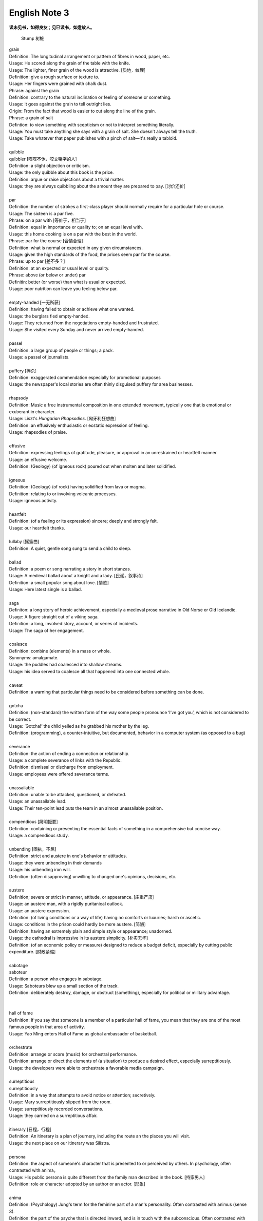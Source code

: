 **************
English Note 3
**************

**读未见书，如得良友；见已读书，如逢故人。**

.. image:: images/wood-grain.jpg
.. image:: images/Brown-wood-grain.jpg
.. figure:: images/stump.jpg

   Stump 树桩

| grain
| Definition: The longitudinal arrangement or pattern of fibres in wood, paper, etc.
| Usage: He scored along the grain of the table with the knife.
| Usage: The lighter, finer grain of the wood is attractive. [质地，纹理]
| Definition: give a rough surface or texture to.
| Usage: Her fingers were grained with chalk dust.
| Phrase: against the grain
| Definition: contrary to the natural inclination or feeling of someone or something.
| Usage: It goes against the grain to tell outright lies.
| Origin: From the fact that wood is easier to cut along the line of the grain.
| Phrase: a grain of salt
| Defintion: to view something with scepticism or not to interpret something literally.
| Usage: You must take anything she says with a grain of salt. She doesn't always tell the truth.
| Usage: Take whatever that paper publishes with a pinch of salt—it's really a tabloid.
| 
| quibble
| quibbler [喋喋不休，咬文嚼字的人]
| Definition: a slight objection or criticism. 
| Usage: the only quibble about this book is the price.
| Definition: argue or raise objections about a trivial matter. 
| Usage: they are always quibbling about the amount they are prepared to pay. [讨价还价]
| 
| par
| Definition: the number of strokes a first-class player should normally require for a particular hole or course.
| Usage: The sixteen is a par five.
| Phrase: on a par with [等价于，相当于]
| Definition: equal in importance or quality to; on an equal level with. 
| Usage: this home cooking is on a par with the best in the world.
| Phrase: par for the course [合情合理]
| Definition: what is normal or expected in any given circumstances. 
| Usage: given the high standards of the food, the prices seem par for the course.
| Phrase: up to par [差不多？]
| Definition: at an expected or usual level or quality.
| Phrase: above (or below or under) par
| Definitin: better (or worse) than what is usual or expected.
| Usage: poor nutrition can leave you feeling below par.
| 
| empty-handed [一无所获]
| Definition: having failed to obtain or achieve what one wanted.
| Usage: the burglars fled empty-handed.
| Usage: They returned from the negotiations empty-handed and frustrated.
| Usage: She visited every Sunday and never arrived empty-handed.
| 
| passel
| Definition: a large group of people or things; a pack.
| Usage: a passel of journalists.
| 
| puffery [捧杀]
| Definition: exaggerated commendation especially for promotional purposes
| Usage: the newspaper's local stories are often thinly disguised puffery for area businesses.
| 
| rhapsody
| Definition: Music a free instrumental composition in one extended movement, typically one that is emotional or exuberant in character.
| Usage: Liszt's *Hungarian Rhapsodies*. [匈牙利狂想曲]
| Definition: an effusively enthusiastic or ecstatic expression of feeling.
| Usage: rhapsodies of praise.
| 
| effusive
| Definition: expressing feelings of gratitude, pleasure, or approval in an unrestrained or heartfelt manner.
| Usage: an effusive welcome.
| Definition: (Geology) (of igneous rock) poured out when molten and later solidified.
| 
| igneous
| Definition: (Geology) (of rock) having solidified from lava or magma.
| Definition: relating to or involving volcanic processes.
| Usage: igneous activity.
| 
| heartfelt 
| Definition: (of a feeling or its expression) sincere; deeply and strongly felt.
| Usage: our heartfelt thanks.
|
| lullaby [摇篮曲]
| Definition: A quiet, gentle song sung to send a child to sleep.
| 
| ballad
| Definition: a poem or song narrating a story in short stanzas. 
| Usage: A medieval ballad about a knight and a lady. [民谣，叙事诗]
| Definition: a small popular song about love. [情歌]
| Usage: Here latest single is a ballad.
| 
| saga
| Definiton: a long story of heroic achievement, especially a medieval prose narrative in Old Norse or Old Icelandic.
| Usage: A figure straight out of a viking saga.
| Definition: a long, involved story, account, or series of incidents.
| Usage: The saga of her engagement.
|
| coalesce
| Definition: combine (elements) in a mass or whole.
| Synonyms:  amalgamate.
| Usage: the puddles had coalesced into shallow streams.
| Usage: his idea served to coalesce all that happened into one connected whole.
| 
| caveat
| Definition: a warning that particular things need to be considered before something can be done.
| 
| gotcha
| Definition: (non-standard) the written form of the way some people pronounce ‘I’ve got you’, which is not considered to be correct.
| Usage: ‘Gotcha!’ the child yelled as he grabbed his mother by the leg.
| Definition: (programming), a counter-intuitive, but documented, behavior in a computer system (as opposed to a bug)
| 
| severance
| Definition: the action of ending a connection or relationship. 
| Usage: a complete severance of links with the Republic.
| Definition: dismissal or discharge from employment. 
| Usage: employees were offered severance terms.
| 
| unassailable
| Definition: unable to be attacked, questioned, or defeated.
| Usage: an unassailable lead.
| Usage: Their ten-point lead puts the team in an almost unassailable position. 
| 
| compendious [简明扼要]
| Definition: containing or presenting the essential facts of something in a comprehensive but concise way.
| Usage: a compendious study.
| 
| unbending [固执，不屈]
| Definition: strict and austere in one's behavior or attitudes.
| Usage: they were unbending in their demands 
| Usage: his unbending iron will.
| Definition: (often disapproving) unwilling to changed one's opinions, decisions, etc.
| 
| austere
| Definition; severe or strict in manner, attitude, or appearance. [庄重严肃]
| Usage: an austere man, with a rigidly puritanical outlook.
| Usage: an austere expression.
| Definition: (of living conditions or a way of life) having no comforts or luxuries; harsh or ascetic.
| Usage: conditions in the prison could hardly be more austere. [简陋]
| Definition: having an extremely plain and simple style or appearance; unadorned.
| Usage: the cathedral is impressive in its austere simplicity. [朴实无华]
| Definition: (of an economic policy or measure) designed to reduce a budget deficit, especially by cutting public expenditure. [财政紧缩]
| 
| sabotage
| saboteur
| Definition: a person who engages in sabotage.
| Usage: Saboteurs blew up a small section of the track. 
| Definition: deliberately destroy, damage, or obstruct (something), especially for political or military advantage.
| 
| 
| hall of fame
| Definition: If you say that someone is a member of a particular hall of fame, you mean that they are one of the most famous people in that area of activity.
| Usage: Yao Ming enters Hall of Fame as global ambassador of basketball.
| 
| orchestrate
| Definition: arrange or score (music) for orchestral performance.
| Definition: arrange or direct the elements of (a situation) to produce a desired effect, especially surreptitiously.
| Usage: the developers were able to orchestrate a favorable media campaign.
| 
| surreptitious
| surreptitiously
| Definition: in a way that attempts to avoid notice or attention; secretively.
| Usage: Mary surreptitiously slipped from the room.
| Usage: surreptitiously recorded conversations.
| Usage: they carried on a surreptitious affair.
| 
| itinerary [日程，行程]
| Definition: An itinerary is a plan of journery, including the route an the places you will visit. 
| Usage: the next place on our itinerary was Silistra.
| 
| persona
| Definition: the aspect of someone's character that is presented to or perceived by others. In psychology, often contrasted with anima。
| Usage: His public persona is quite different from the family man described in the book. [持家男人]
| Definition: role or character adopted by an author or an actor. [形象]
| 
| anima
| Definition: (Psychology) Jung's term for the feminine part of a man's personality. Often contrasted with animus (sense 3).
| Definition: the part of the psyche that is directed inward, and is in touch with the subconscious. Often contrasted with persona.
| Origin: 1920s: from Latin, literally ‘mind, soul.’
| 
| animus
| Definition: hostility or ill feeling
| Definition: Psychology Jung's term for the masculine part of a woman's personality. Often contrasted with anima.
| Usage: the author's animus toward her.
| Definition: motivation to do something.
| Usage: the reformist animus came from within the Party.
| Origin: early 19th century: from Latin, ‘spirit, mind.’
|
| spawn
| Definition: when fish or animals such as frogs spawn, they lay eggs. [产卵]
| Usage: the fish spawn among fine-leaved plants.
| Usage: why had she married a man who could spawn a boy like that?
| Definition: the eggs of fish.
| Usage: The fish covers its spawn with gravel.
| Definition: produce or generate, especially in large numbers.
| Usage: the decade spawned a bewildering variety of books on the forces.
| Definition: (computing) generate (a dependent or subordinate computer process).
| 
| gravel
| Definition: a loose aggregation of small water-worn or pounded stones.
| Synonyms: pebbles; shingle. [鹅卵石]
| Definition: a mixture of small stones with coarse sand, used for paths and roads and as an aggregate.
| Definition: make (someone) angry or annoyed.
| Usage: this was a bad strike, and it graveled him to involve himself in it.

.. image:: images/gravel_1.jpg
.. image:: images/gravel_2.jpg

.. figure:: images/boulder.jpeg

   Boulder: a large rock, typically one that has been worn smooth by erosion.

.. image:: images/rubble_1.JPG
.. figure:: images/rubble_2.JPG

   Rubble 乱石，废墟

| whiteout
| Definition: a blizzard, especially in polar regions, that reduces visibilities to near zero.
| Definition: white correction fluid for covering typing or writing mistakes. [涂改液]
| Definition: a loss of color vision due to rapid acceleration, often before a loss of consciousness. [眩晕]
| 
| blizzard
| Definition: a severe snowstorm with high winds and low visibility.
| Definition: an overabundance; a deluge. [臃肿庞杂]
| Usage: a blizzard of legal forms.

.. image:: images/WinterBlizzard.png

| when it rains it pours [祸不单行]
| Definition: proverb misfortunes or difficult situations tend to follow each other in rapid succession or to arrive all at the same time.
| 
| when it comes to
| Definition: used to identify the specific topic that is being talked about.
| Usage: When it comes to playing chess, he's the best I know.
|
| underdog
| Definition: a competitor thought to have little chance of winning a fight or contest.
| Definition: a person who has little status in society.
| Usage: we go into this game as underdog.
| Usage: what is it like to be an underdog in America?
| Synonyms: loser
| Origin: late 19th century: with reference to the beaten dog in a dogfight.
| 
| leave-taking
| Definition: an act of saying goodbye.
| Synonyms: farewell.
| Usage: the leave-taking was restrained, with none of her earlier displays of emotion.
| 
| earsplitting
| Definition: extremely loud. [震耳欲聋]
| Usage: an ear-splitting crack of thunder.
| 
| insufferable
| Definition: too extreme to bear; intolerable.
| Usage: the heat would be insufferable by July.
| Definition: having or showing unbearable arrogance or conceit.
| Usage: an insufferable bully.
| Usage: insufferable French chauvinism.
| 
| interwine
| Definition: twist or twin together.
| Synonyms: entwine.
| Definition: connect or link (two or more things) closely.
| Usage: Dickens has been very clever to intertwine all these aspects and ideas.
| Usage: Our fates have been entwined, Elizabeth, but never joined.
| 
| tangle
| Definition: a twisted mass of threads, hair, etc. that cannot be easily separated
| Usage: Her hair was a mass of tangles. 
| Usage: His financial affairs are in a tangle. 
| Usage: She had tangled up the sheets on the bed as she lay tossing and turning. 
| 
| parenthesis
| Definition: an interlude or interval.
| Usage: the three
| Usage: In parenthesis I should say that I am passing quickly over the significance of these matters.
| 
| Phrase: the new normal
| Definition: a previously unfamiliar or atypical situation that has become standard, usual, or expected.
| Usage: 32% of Americans say spending less is the new normal, according to a recent poll.
| 
| attypical [非典型的，反常的]
| Definition: not representative of a type, group, or class.
| Usage: a sample of people who are rather atypical of the target audience.
| 
| evocation
| Definition: the action of invoking a spirit or deity.
| Usage: the evocation of wandering spirits. [召唤]
| Definition: the act of bringing or recalling a feeling, memory, or image to the conscious mind. [共鸣]
| Usage: his 560-page epic is a detailed, moving evocation of childhood.
| 
| single out
| Definition: If you single out someone from a group, you choose them and give them special attention or treatment.
| Usage: The gunman had singled Debilly out and waited for him.
| 
| issue from
| Definition: come, go, or flow out from.
| Usage: exotic smells issued from a nearby building.
| Definition: result or be derived from.
| Usage: the struggles of history issue from the divided heart of humanity.
| 
| exotic
| Definition: originating in or characteristic of a distant foreign country.
| Usage: they loved to visit exotic places. [异国风情]
| Usage: he planted exotics in the sheltered garden.
| Definition: attractive or striking because colorful or out of the ordinary.
| Usage: there was a touch of the exotic in her appearance.
| Definition: of a kind not used for ordinary purposes or not ordinarily encountered.
| Usage: exotic elementary particles as yet unknown to science. 
| 
| aura
| Definition: the distinctive atmosphere or quality that seems to surround and be generated by a person, thing, or place. [气质，气场]
| Usage: the ceremony retains an aura of mystery.
| Synonyms: atmosphere, air.
| Definition: (in spiritualism and some forms of alternative medicine) a supposed emanation surrounding the body of a living creature and regarded as an essential part of the individual.
| Usage: emotional, mental, and spiritual levels form an energy field around the body known as the aura. [小宇宙?]
| Definition: any invisible emanation, especially an odour.
| Usage: there was a faint aura of disinfectant.
| Definition: (medicine) a warning sensation experienced before an attack of epilepsy[癫痫] or migraine [偏头痛].
| 
| emanation
| Definition: an abstract but perceptible thing that issues or originates from a source.
| Usage: she saw the insults as emanations of his own tortured personality.
| Definition: a tenuous substance or form of radiation given off by something.
| Usage: vaporous emanations surround the mill's foundations.
| Definition: (in various mystical traditions) a being or force that is a manifestation of God. [替身]
| 
| tenuous
| Definition: very slender or fine.
| Usage: a tenuous cloud.
| Definition: very weak or slight.
| Usage: the tenuous link between interest rates and investment.
|
| degenerate
| degeneracy
| Definition: the state or property of being degenerate.
| Usage: the ills of society, from sexual degeneracy to political corruption.
| 
| soul-searching
| Definition: involving or expressing deep consideration.
| Usage: long, soul-searching conversations about religion.
| 
| overrun
| Definition: spread over or occupy (a place) in large numbers.
| Usage: the Mediterranean has been overrun by tourists.
| Definition: continue beyond or above an expected or allowed time or cost.
| Usage: he mustn't overrun his budget.
| Definition: the movement of a vehicle at a speed greater than is imparted by the engine. [类似CPU超频]
| 
| deranged
| Definition: mad; insane.
| Usage: Three years ago today a deranged man shot and killed 14 people in the main square.
|
| déjà vu [デジャヴ　既視感]
| Definition: the illusion of remembering scenes and events when experienced for the first time
| Definition: a feeling that one has seen or heard something before
| Definition: something overly or unpleasantly familiar.
| Usage: The team's poor start to the season was déjà vu for its long-suffering fans.

.. image:: images/DejaVu_1.jpg
.. image:: images/DejaVu_2.jpg
.. image:: images/DejaVu_3.jpg
.. image:: images/steinsgate-okabe-rintarou-makise-kurisu.jpg

.. figure:: images/Gekijōban_Shutainzu_Gēto_Fuka_Ryōiki_no_Dejavu.jpg

   劇場版　シュタインズ•ゲート：負荷領域のデジャヴ
